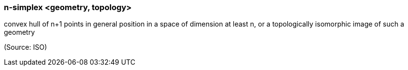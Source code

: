 === n-simplex <geometry, topology>

convex hull of n+1 points in general position in a space of dimension at least n, or a topologically isomorphic image of such a geometry

(Source: ISO)


